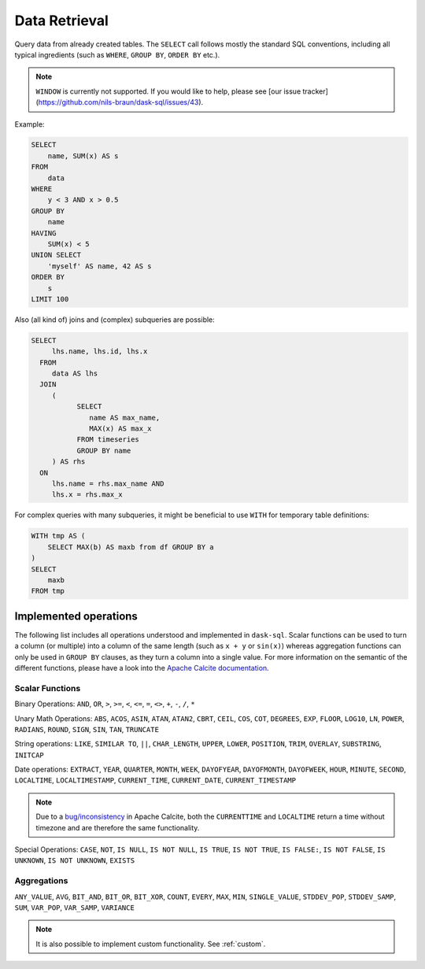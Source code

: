 .. _select:

Data Retrieval
==============

Query data from already created tables. The ``SELECT`` call follows mostly the standard SQL conventions,
including all typical ingredients (such as ``WHERE``, ``GROUP BY``, ``ORDER BY`` etc.).

.. raw:: html

    <div class="highlight-sql notranslate"><div class="highlight"><pre><span></span><span class="k">SELECT</span> <span class="p">[</span> <span class="k">ALL</span> <span class="o">|</span> <span class="k">DISTINCT</span> <span class="p">]</span>
        <span class="o">*</span> <span class="o">|</span> <span class="ss">&lt;expression&gt;</span> <span class="p">[</span> <span class="p">[</span> <span class="k">AS</span> <span class="p">]</span> <span class="ss">&lt;alias&gt;</span> <span class="p">]</span> <span class="p">[</span> <span class="p">,</span> <span class="p">...</span> <span class="p">]</span>
        <span class="p">[</span> <span class="k">FROM</span> <span class="ss">&lt;from&gt;</span> <span class="p">[ ,</span> <span class="p">...</span> <span class="p">]</span> <span class="p">]</span>
        <span class="p">[</span> <span class="k">WHERE</span> <span class="ss">&lt;filter-condition&gt;</span> <span class="p">]</span>
        <span class="p">[</span> <span class="k">GROUP</span> <span class="k">BY</span> <span class="ss">&lt;group-by&gt;</span> <span class="p">]</span>
        <span class="p">[</span> <span class="k">HAVING</span> <span class="ss">&lt;having-condition&gt;</span> <span class="p">]</span>
        <span class="p">[</span> <span class="k">UNION</span> <span class="p">[</span> <span class="k">ALL</span> <span class="o">|</span> <span class="k">DISTINCT</span> <span class="p">]</span> <span class="ss">&lt;select&gt;</span> <span class="p">]</span>
        <span class="p">[</span> <span class="k">ORDER</span> <span class="k">BY</span> <span class="ss">&lt;order-by&gt;</span> <span class="p">[</span> <span class="k">ASC</span> <span class="o">|</span> <span class="k">DESC</span> <span class="p">]</span> [</span> <span class="p">,</span> <span class="p">...</span> <span class="p">] <span class="p">]</span>
        <span class="p">[</span> <span class="k">LIMIT</span> <span class="ss">&lt;end&gt;</span> <span class="p">]</span>
        <span class="p">[</span> <span class="k">OFFSET</span> <span class="ss">&lt;start&gt;</span> <span class="p">]</span>
    </pre></div>
    </div>

.. note::

    ``WINDOW`` is currently not supported.
    If you would like to help, please see [our issue tracker](https://github.com/nils-braun/dask-sql/issues/43).

Example:

.. code-block:: sql

    SELECT
        name, SUM(x) AS s
    FROM
        data
    WHERE
        y < 3 AND x > 0.5
    GROUP BY
        name
    HAVING
        SUM(x) < 5
    UNION SELECT
        'myself' AS name, 42 AS s
    ORDER BY
        s
    LIMIT 100

Also (all kind of) joins and (complex) subqueries are possible:

.. code-block:: sql

    SELECT
         lhs.name, lhs.id, lhs.x
      FROM
         data AS lhs
      JOIN
         (
               SELECT
                  name AS max_name,
                  MAX(x) AS max_x
               FROM timeseries
               GROUP BY name
         ) AS rhs
      ON
         lhs.name = rhs.max_name AND
         lhs.x = rhs.max_x

For complex queries with many subqueries, it might be beneficial to use ``WITH``
for temporary table definitions:

.. code-block:: sql

    WITH tmp AS (
        SELECT MAX(b) AS maxb from df GROUP BY a
    )
    SELECT
        maxb
    FROM tmp

Implemented operations
----------------------

The following list includes all operations understood and implemented in ``dask-sql``.
Scalar functions can be used to turn a column (or multiple) into a column of the same length (such as ``x + y`` or ``sin(x)``)
whereas aggregation functions can only be used in ``GROUP BY`` clauses, as they
turn a column into a single value.
For more information on the semantic of the different functions, please have a look into the
`Apache Calcite documentation <https://calcite.apache.org/docs/reference.html>`_.

Scalar Functions
~~~~~~~~~~~~~~~~

Binary Operations: ``AND``, ``OR``, ``>``, ``>=``, ``<``, ``<=``, ``=``, ``<>``, ``+``, ``-``, ``/``, ``*``

Unary Math Operations: ``ABS``, ``ACOS``, ``ASIN``, ``ATAN``, ``ATAN2``, ``CBRT``, ``CEIL``, ``COS``, ``COT``, ``DEGREES``, ``EXP``, ``FLOOR``, ``LOG10``, ``LN``, ``POWER``, ``RADIANS``, ``ROUND``, ``SIGN``, ``SIN``, ``TAN``, ``TRUNCATE``

String operations: ``LIKE``, ``SIMILAR TO``, ``||``, ``CHAR_LENGTH``, ``UPPER``, ``LOWER``, ``POSITION``, ``TRIM``, ``OVERLAY``, ``SUBSTRING``, ``INITCAP``

Date operations: ``EXTRACT``, ``YEAR``, ``QUARTER``, ``MONTH``, ``WEEK``, ``DAYOFYEAR``, ``DAYOFMONTH``, ``DAYOFWEEK``, ``HOUR``, ``MINUTE``, ``SECOND``, ``LOCALTIME``, ``LOCALTIMESTAMP``, ``CURRENT_TIME``, ``CURRENT_DATE``, ``CURRENT_TIMESTAMP``

.. note::

    Due to a `bug/inconsistency <https://issues.apache.org/jira/browse/CALCITE-4313>`_ in Apache Calcite, both the ``CURRENTTIME`` and ``LOCALTIME`` return a time without timezone and are therefore the same functionality.

Special Operations: ``CASE``, ``NOT``, ``IS NULL``, ``IS NOT NULL``, ``IS TRUE``, ``IS NOT TRUE``, ``IS FALSE:``, ``IS NOT FALSE``, ``IS UNKNOWN``, ``IS NOT UNKNOWN``, ``EXISTS``

Aggregations
~~~~~~~~~~~~

``ANY_VALUE``, ``AVG``, ``BIT_AND``, ``BIT_OR``, ``BIT_XOR``, ``COUNT``, ``EVERY``, ``MAX``, ``MIN``, ``SINGLE_VALUE``, ``STDDEV_POP``, ``STDDEV_SAMP``, ``SUM``, ``VAR_POP``, ``VAR_SAMP``, ``VARIANCE``

.. note::

    It is also possible to implement custom functionality. See :ref:`custom`.